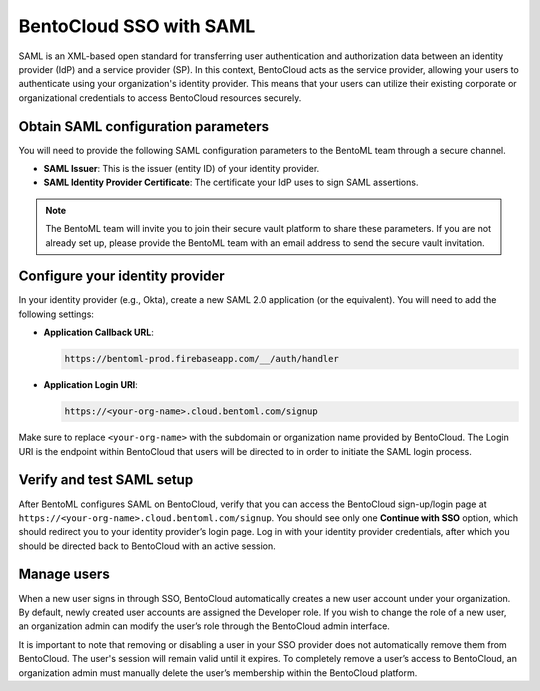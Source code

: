BentoCloud SSO with SAML
========================

SAML is an XML-based open standard for transferring user authentication and authorization data between an identity provider (IdP) and a service provider (SP). In this context, BentoCloud acts as the service provider, allowing your users to authenticate using your organization's identity provider. This means that your users can utilize their existing corporate or organizational credentials to access BentoCloud resources securely.

Obtain SAML configuration parameters
------------------------------------

You will need to provide the following SAML configuration parameters to the BentoML team through a secure channel.

- **SAML Issuer**: This is the issuer (entity ID) of your identity provider.
- **SAML Identity Provider Certificate**: The certificate your IdP uses to sign SAML assertions.

.. note::

    The BentoML team will invite you to join their secure vault platform to share these parameters. If you are not already set up, please provide the BentoML team with an email address to send the secure vault invitation.

Configure your identity provider
--------------------------------

In your identity provider (e.g., Okta), create a new SAML 2.0 application (or the equivalent). You will need to add the following settings:

- **Application Callback URL**:

  .. code-block:: text

     https://bentoml-prod.firebaseapp.com/__/auth/handler

- **Application Login URI**:

  .. code-block:: text

     https://<your-org-name>.cloud.bentoml.com/signup

Make sure to replace ``<your-org-name>`` with the subdomain or organization name provided by BentoCloud. The Login URI is the endpoint within BentoCloud that users will be directed to in order to initiate the SAML login process.

Verify and test SAML setup
--------------------------

After BentoML configures SAML on BentoCloud, verify that you can access the BentoCloud sign-up/login page at ``https://<your-org-name>.cloud.bentoml.com/signup``. You should see only one **Continue with SSO** option, which should redirect you to your identity provider’s login page. Log in with your identity provider credentials, after which you should be directed back to BentoCloud with an active session.

Manage users
------------

When a new user signs in through SSO, BentoCloud automatically creates a new user account under your organization. By default, newly created user accounts are assigned the Developer role. If you wish to change the role of a new user, an organization admin can modify the user’s role through the BentoCloud admin interface.

It is important to note that removing or disabling a user in your SSO provider does not automatically remove them from BentoCloud. The user's session will remain valid until it expires. To completely remove a user’s access to BentoCloud, an organization admin must manually delete the user’s membership within the BentoCloud platform.
